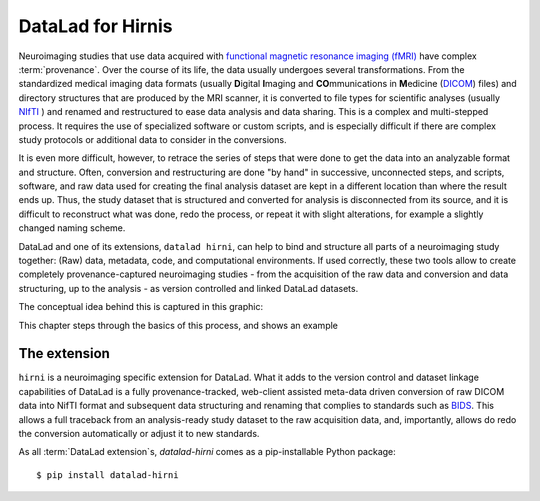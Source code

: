 .. _hirni:

DataLad for Hirnis
==================

Neuroimaging studies that use data acquired with
`functional magnetic resonance imaging (fMRI) <https://en.wikipedia.org/wiki/Functional_magnetic_resonance_imaging>`_
have complex :term:`provenance`. Over the course of its life, the
data usually undergoes several transformations. From the standardized medical
imaging data formats (usually **D**\igital **I**\maging and **CO**\mmunications in
**M**\edicine (`DICOM <https://en.wikipedia.org/wiki/DICOM>`_) files)
and directory structures that are produced by the MRI scanner, it is converted
to file types for scientific analyses (usually
`NIfTI <https://nifti.nimh.nih.gov/nifti-1/documentation/hbm_nifti_2004.pdf>`_ )
and renamed and restructured to ease data analysis and data sharing. This is
a complex and multi-stepped process. It requires the use of specialized
software or custom scripts, and is especially difficult if there are complex
study protocols or additional data to consider in the conversions.

It is even more difficult, however, to retrace the series of steps that were done
to get the data into an analyzable format and structure. Often, conversion
and restructuring are done "by hand" in successive, unconnected steps, and
scripts, software, and raw data used for creating the final analysis dataset
are kept in a different location than where the result ends up. Thus, the study
dataset that is structured and converted for analysis is disconnected from its
source, and it is difficult to reconstruct what was done, redo the process, or
repeat it with slight alterations, for example a slightly changed naming scheme.

DataLad and one of its extensions, ``datalad hirni``, can help to bind
and structure all parts of a neuroimaging study together: (Raw) data, metadata,
code, and computational environments. If used correctly, these two tools allow
to create completely provenance-captured neuroimaging studies - from the
acquisition of the raw data and conversion and data structuring, up to the
analysis - as version controlled and linked DataLad datasets.

The conceptual idea behind this is captured in this graphic:

.. todo::

   Figure of hirni workflow


This chapter steps through the basics of this process, and shows an example

The extension
^^^^^^^^^^^^^

``hirni`` is a neuroimaging specific extension for DataLad. What it adds to the
version control and dataset linkage capabilities of DataLad is a fully
provenance-tracked, web-client assisted meta-data driven conversion of raw
DICOM data into NifTI format and subsequent data structuring and renaming that
complies to standards such as `BIDS <https://bids.neuroimaging.io/>`_.
This allows a full traceback from an analysis-ready study dataset to the raw
acquisition data, and, importantly, allows do redo the conversion automatically
or adjust it to new standards.

As all :term:`DataLad extension`\s, `datalad-hirni` comes as a pip-installable
Python package::

    $ pip install datalad-hirni

